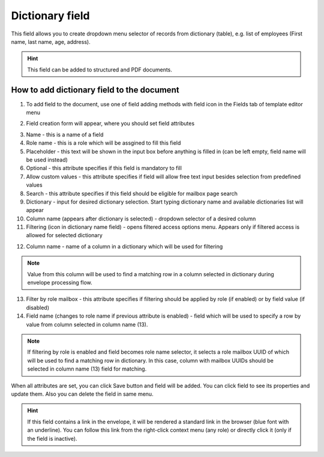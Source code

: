 ================
Dictionary field
================

This field allows you to create dropdown menu selector of records from dictionary (table), e.g. list of employees (First name, last name, age, address).

.. hint:: This field can be added to structured and PDF documents.

How to add dictionary field to the document
===========================================

1. To add field to the document, use one of field adding methods with field icon in the Fields tab of template editor menu

.. image:: pic_dictionary/dictionaryIcon.png
   :width: 600
   :align: center

2. Field creation form will appear, where you should set field attributes

.. image:: pic_dictionary/dictionaryCreate.png
   :width: 600
   :align: center

3. Name - this is a name of a field
4. Role name - this is a role which will be assgined to fill this field
5. Placeholder - this text will be shown in the input box before anything is filled in (can be left empty, field name will be used instead)
6. Optional - this attribute specifies if this field is mandatory to fill
7. Allow custom values - this attribute specifies if field will allow free text input besides selection from predefined values
8. Search - this attribute specifies if this field should be eligible for mailbox page search
9. Dictionary - input for desired dictionary selection. Start typing dictionary name and available dictionaries list will appear
10. Column name (appears after dictionary is selected) - dropdown selector of a desired column
11. Filtering (icon in dictionary name field) - opens filtered access options menu. Appears only if filtered access is allowed for selected dictionary

.. image:: pic_dictionary/filteringModal.png
   :width: 600
   :align: center

12. Column name - name of a column in a dictionary which will be used for filtering

.. note:: Value from this column will be used to find a matching row in a column selected in dictionary during envelope processing flow.

13. Filter by role mailbox - this attribute specifies if filtering should be applied by role (if enabled) or by field value (if disabled)
14. Field name (changes to role name if previous attribute is enabled) - field which will be used to specify a row by value from column selected in column name (13).

.. note:: If filtering by role is enabled and field becomes role name selector, it selects a role mailbox UUID of which will be used to find a matching row in dictionary. In this case, column with mailbox UUIDs should be selected in column name (13) field for matching.

When all attributes are set, you can click Save button and field will be added. You can click field to see its properties and update them. Also you can delete the field in same menu.

.. image:: pic_dictionary/dictionaryEdit.png
   :width: 600
   :align: center

.. hint:: If this field contains a link in the envelope, it will be rendered a standard link in the browser (blue font with an underline). You can follow this link from the right-click context menu (any role) or directly click it (only if the field is inactive).